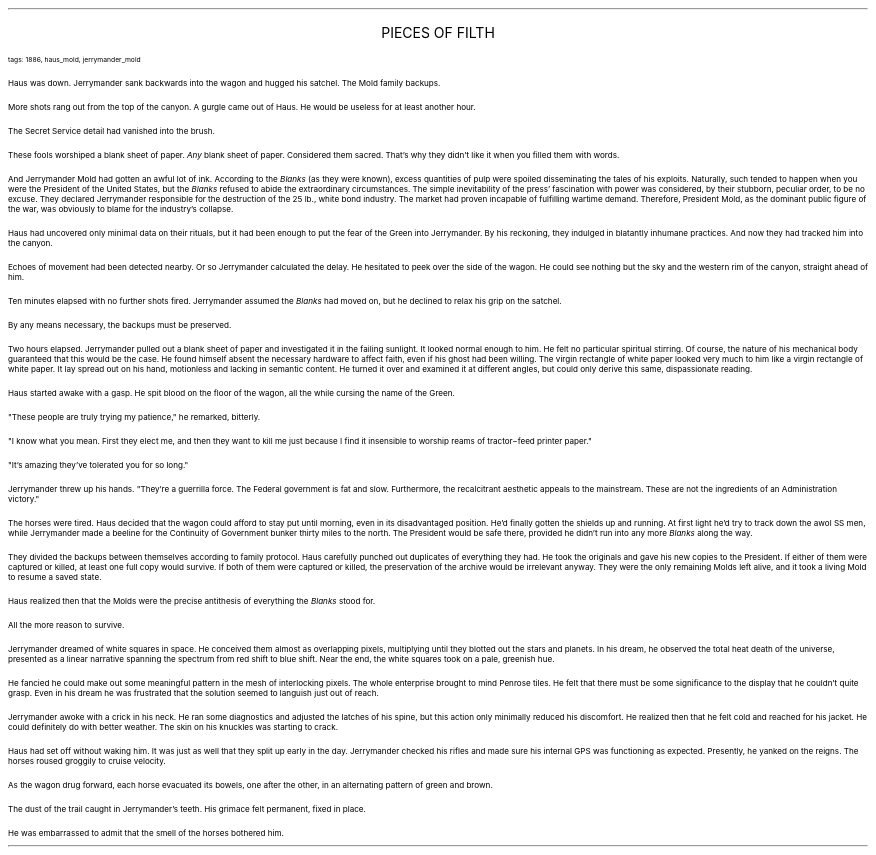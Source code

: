 .LP
.ce
.ps 16
.CW
PIECES OF FILTH
.R
 
.ps 8
.CW
tags: 1886, haus_mold, jerrymander_mold
.R

.PP
.ps 10
Haus was down.  Jerrymander sank backwards into the wagon and hugged
his satchel.  The Mold family backups.
.PP
.ps 10
More shots rang out from the top of the canyon.  A gurgle came out
of Haus.  He would be useless for at least another hour.
.PP
.ps 10
The Secret Service detail had vanished into the brush.

.PP
.ps 10
These fools worshiped a blank sheet of paper.
.I
Any
.R
blank sheet of
paper.  Considered them sacred.  That's why they didn't like it when you
filled them with words.
.PP
.ps 10
And Jerrymander Mold had gotten an awful lot of ink.  According to
the
.I
Blanks
.R
(as they were known), excess quantities of pulp were
spoiled disseminating the tales of his exploits.  Naturally, such
tended to happen when you were the President of the United States, but the
.I
Blanks
.R
refused to abide the extraordinary circumstances.  The
simple inevitability of the press' fascination with power was
considered, by their stubborn, peculiar order, to be no excuse.  They
declared Jerrymander responsible for the destruction of the 25 lb.,
white bond industry.  The market had proven incapable of fulfilling
wartime demand.  Therefore, President Mold, as the dominant public
figure of the war, was obviously to blame for the industry's collapse.
.PP
.ps 10
Haus had uncovered only minimal data on their rituals, but it had
been enough to put the fear of the Green into Jerrymander.  By his
reckoning, they indulged in blatantly inhumane practices.  And now they
had tracked him into the canyon.
.PP
.ps 10
Echoes of movement had been detected nearby.  Or so Jerrymander
calculated the delay.  He hesitated to peek over the side of the wagon.
He could see nothing but the sky and the western rim of the canyon,
straight ahead of him.
.PP
.ps 10
Ten minutes elapsed with no further shots fired.  Jerrymander
assumed the
.I
Blanks
.R
had moved on, but he declined to relax his grip on
the satchel.
.PP
.ps 10
By any means necessary, the backups must be preserved.

.PP
.ps 10
Two hours elapsed.  Jerrymander pulled out a blank sheet of paper
and investigated it in the failing sunlight.  It looked normal enough
to him.  He felt no particular spiritual stirring.  Of course, the
nature of his mechanical body guaranteed that this would be the case.
He found himself absent the necessary hardware to affect faith, even
if his ghost had been willing.  The virgin rectangle of white paper
looked very much to him like a virgin rectangle of white paper.  It lay
spread out on his hand, motionless and lacking in semantic content.  He
turned it over and examined it at different angles, but could only
derive this same, dispassionate reading.
.PP
.ps 10
Haus started awake with a gasp.  He spit blood on the floor of the
wagon, all the while cursing the name of the Green.
.PP
.ps 10
"These people are truly trying my patience," he remarked, bitterly.
.PP
.ps 10
"I know what you mean.  First they elect me, and then they want to
kill me just because I find it insensible to worship reams of
tractor\-feed printer paper."
.PP
.ps 10
"It's amazing they've tolerated you for so long."
.PP
.ps 10
Jerrymander threw up his hands.  "They're a guerrilla force.  The
Federal government is fat and slow.  Furthermore, the recalcitrant
aesthetic appeals to the mainstream.  These are not the ingredients of
an Administration victory."
.PP
.ps 10
The horses were tired.  Haus decided that the wagon could afford to
stay put until morning, even in its disadvantaged position.  He'd
finally gotten the shields up and running.  At first light he'd try to
track down the awol SS men, while Jerrymander made a beeline for the
Continuity of Government bunker thirty miles to the north.  The
President would be safe there, provided he didn't run into any more
.I
Blanks
.R
along the way.
.PP
.ps 10
They divided the backups between themselves according to family
protocol.  Haus carefully punched out duplicates of everything they
had.  He took the originals and gave his new copies to the President.
If either of them were captured or killed, at least one full copy
would survive.  If both of them were captured or killed, the
preservation of the archive would be irrelevant anyway.  They were the
only remaining Molds left alive, and it took a living Mold to resume a
saved state.
.PP
.ps 10
Haus realized then that the Molds were the precise antithesis of
everything the
.I
Blanks
.R
stood for.
.PP
.ps 10
All the more reason to survive.

.PP
.ps 10
Jerrymander dreamed of white squares in space.  He conceived them
almost as overlapping pixels, multiplying until they blotted out the
stars and planets.  In his dream, he observed the total heat death of
the universe, presented as a linear narrative spanning the spectrum
from red shift to blue shift.  Near the end, the white squares took on
a pale, greenish hue.
.PP
.ps 10
He fancied he could make out some meaningful pattern in the mesh of
interlocking pixels.  The whole enterprise brought to mind Penrose
tiles.  He felt that there must be some significance to the display
that he couldn't quite grasp.  Even in his dream he was frustrated that
the solution seemed to languish just out of reach.
.PP
.ps 10
Jerrymander awoke with a crick in his neck.  He ran some diagnostics
and adjusted the latches of his spine, but this action only minimally
reduced his discomfort.  He realized then that he felt cold and reached
for his jacket.  He could definitely do with better weather.  The skin
on his knuckles was starting to crack.
.PP
.ps 10
Haus had set off without waking him.  It was just as well that they
split up early in the day.  Jerrymander checked his rifles and made
sure his internal GPS was functioning as expected.  Presently, he
yanked on the reigns.  The horses roused groggily to cruise velocity.
.PP
.ps 10
As the wagon drug forward, each horse evacuated its bowels, one
after the other, in an alternating pattern of green and brown.
.PP
.ps 10
The dust of the trail caught in Jerrymander's teeth.  His grimace
felt permanent, fixed in place.
.PP
.ps 10
He was embarrassed to admit that the smell of the horses bothered
him.
